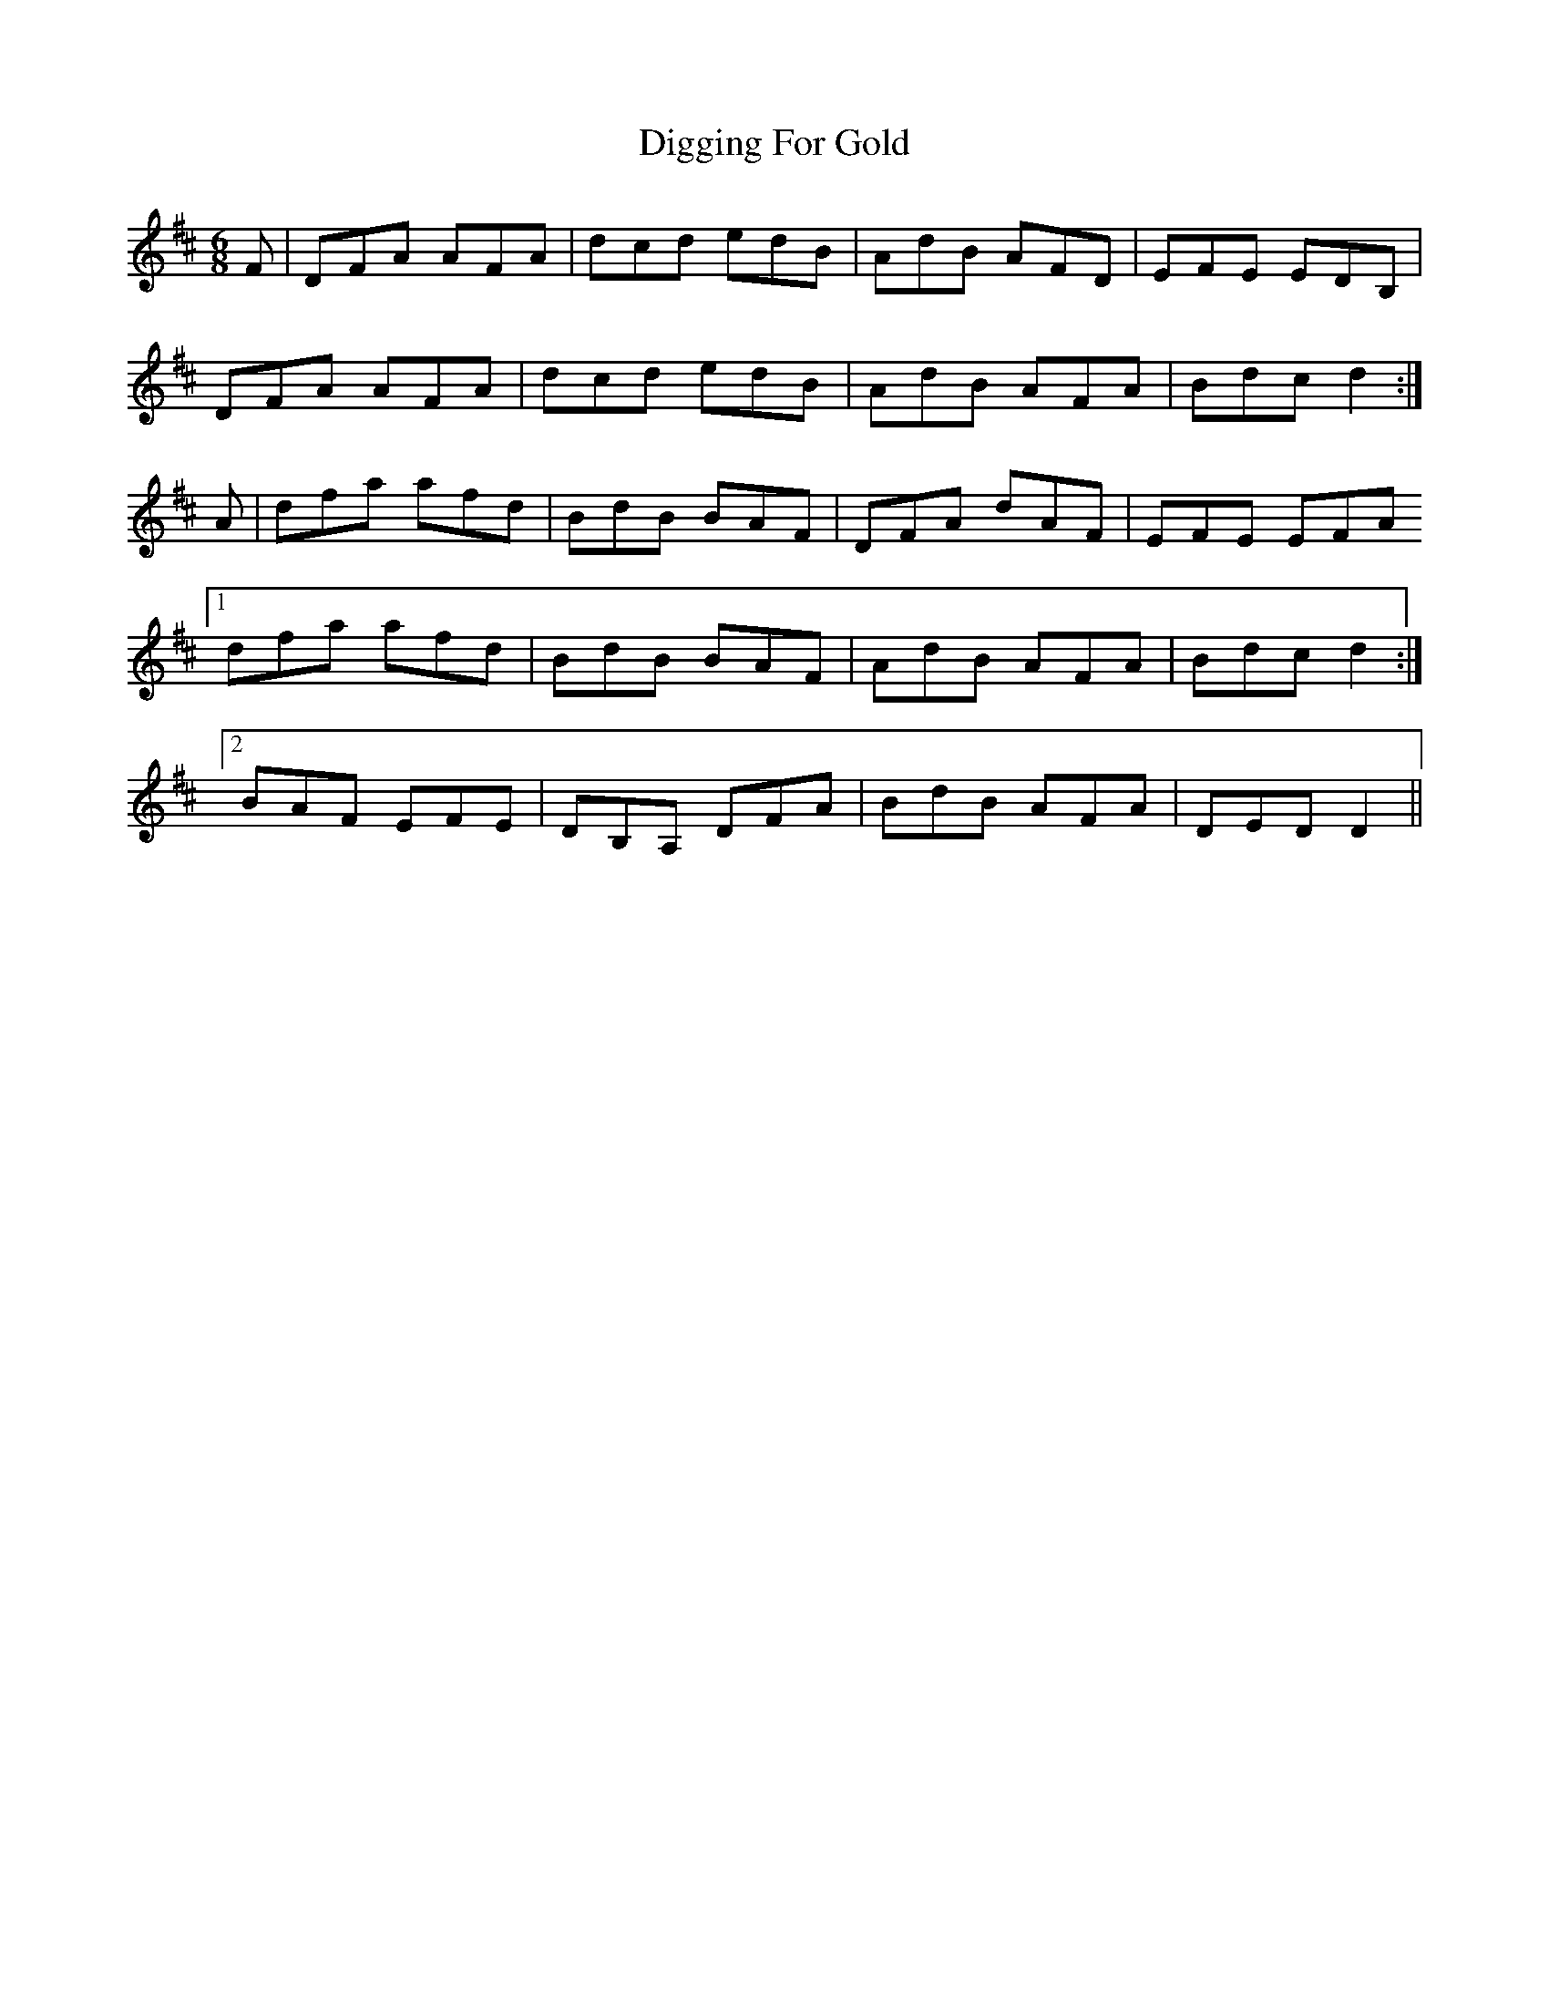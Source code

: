 X: 10118
T: Digging For Gold
R: jig
M: 6/8
K: Dmajor
F|DFA AFA|dcd edB|AdB AFD|EFE EDB,|
DFA AFA|dcd edB|AdB AFA|Bdc d2:|
A|dfa afd|BdB BAF|DFA dAF|EFE EFA
[1 dfa afd|BdB BAF|AdB AFA|Bdc d2:|
[2 BAF EFE|DB,A, DFA|BdB AFA|DED D2||

